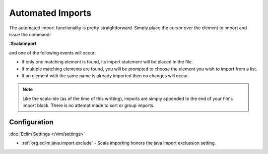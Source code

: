 .. Copyright (C) 2014  Eric Van Dewoestine

   This program is free software: you can redistribute it and/or modify
   it under the terms of the GNU General Public License as published by
   the Free Software Foundation, either version 3 of the License, or
   (at your option) any later version.

   This program is distributed in the hope that it will be useful,
   but WITHOUT ANY WARRANTY; without even the implied warranty of
   MERCHANTABILITY or FITNESS FOR A PARTICULAR PURPOSE.  See the
   GNU General Public License for more details.

   You should have received a copy of the GNU General Public License
   along with this program.  If not, see <http://www.gnu.org/licenses/>.

.. _\:ScalaImport:

Automated Imports
=================

The automated import functionality is pretty straightforward. Simply
place the cursor over the element to import and issue the command:

**:ScalaImport**

and one of the following events will occur:

- If only one matching element is found, its import statement will be placed in
  the file.
- If multiple matching elements are found, you will be prompted to choose the
  element you wish to import from a list.
- If an element with the same name is already imported then no changes will
  occur.

.. note::

  Like the scala-ide (as of the time of this writting), imports are simply
  appended to the end of your file's import block. There is no attempt made to
  sort or group imports.

Configuration
-------------

:doc:`Eclim Settings </vim/settings>`

- :ref:`org.eclim.java.import.exclude` - Scala importing honors the java import
  exclussion setting.
